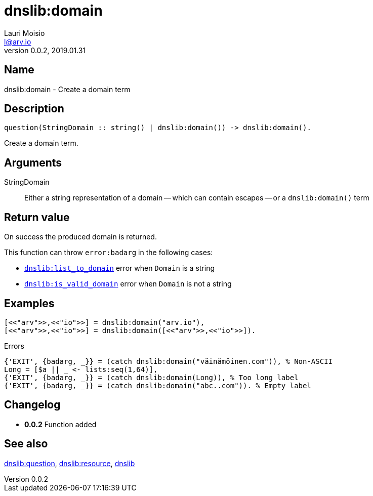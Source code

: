 = dnslib:domain
Lauri Moisio <l@arv.io>
Version 0.0.2, 2019.01.31
:ext-relative: {outfilesuffix}

== Name

dnslib:domain - Create a domain term

== Description

[source,erlang]
----
question(StringDomain :: string() | dnslib:domain()) -> dnslib:domain().
----

Create a domain term.

== Arguments

StringDomain::

Either a string representation of a domain -- which can contain escapes -- or a `dnslib:domain()` term

== Return value

On success the produced domain is returned.

This function can throw `error:badarg` in the following cases:

* link:dnslib.list_to_domain{ext-relative}[`dnslib:list_to_domain`] error when `Domain` is a string
* link:dnslib.is_valid_domain{ext-relative}[`dnslib:is_valid_domain`] error when `Domain` is not a string

== Examples

[source,erlang]
----
[<<"arv">>,<<"io">>] = dnslib:domain("arv.io"),
[<<"arv">>,<<"io">>] = dnslib:domain([<<"arv">>,<<"io">>]).
----

.Errors
[source,erlang]
----
{'EXIT', {badarg, _}} = (catch dnslib:domain("väinämöinen.com")), % Non-ASCII
Long = [$a || _ <- lists:seq(1,64)],
{'EXIT', {badarg, _}} = (catch dnslib:domain(Long)), % Too long label
{'EXIT', {badarg, _}} = (catch dnslib:domain("abc..com")). % Empty label
----

== Changelog

* *0.0.2* Function added

== See also

link:dnslib.question{ext-relative}[dnslib:question],
link:dnslib.resource{ext-relative}[dnslib:resource],
link:dnslib{ext-relative}[dnslib]
